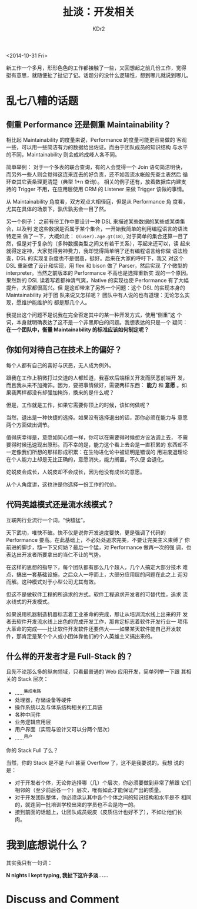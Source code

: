 # -*- mode: org; mode: auto-fill -*-
#+TITLE: 扯淡：开发相关
#+AUTHOR: KDr2

# #+OPTIONS: toc:nil
#+OPTIONS: num:nil

#+BEGIN: inc-file :file "common.inc.org"
#+END:
#+CALL: dynamic-header() :results raw
#+CALL: meta-keywords(kws='("扯淡" "开发")) :results raw

<2014-10-31 Fri>

# ----
#+BEGIN: inc-file :file "gad.inc.org"
#+END:


新工作一个多月，形形色色的工作都接触了一些，又回想起之前几份工作，觉得
挺有意思，就随便扯了扯记了记。话题分的没什么逻辑性，想到哪儿就说到哪儿。

* 乱七八糟的话题
** 侧重 Performance 还是侧重 Maintainability？

   相比起 Maintainability 的度量来说，Performance 的度量可能更容易做的
   客观一些，可以用一些简洁有力的数据给出佐证。而由于团队成员的知识结构
   与水平的不同，Maintainability 则会成岭成峰人各不同。

   简单举例：
   对于一个多表的联合查询，有的人会觉得一个 Join 语句简洁明快，
   而另外一些人则会觉得这连来连去的好负责，还不如我流水帐般先查主表然后
   循环查其它表条理更清楚（典型 1+n 查询）。
   相关的例子还有，放着数据库内建支持的 Trigger 不用，在应用层使用 ORM
   的 Listener 来做 Trigger 该做的事情。

   从 Maintainability 角度看，双方观点大相径庭，但是从 Performance 角
   度看，尤其在具体的场景下，孰优孰劣会一目了然。

   另一个例子：
   之前有份工作中要设计一种 DSL 来描述某些数据的某些或某类集合，以及判
   定这些数据是否属于某个集合，一开始我简单的利用编程语言的语法特定来
   做了一下，大概如此： ~Q(user).age.gt(18)~, 对于简单的集合还算一目了
   然，但是对于复杂的（多种数据类型之间又有若干关系），写起来还可以，读
   起来就得定定神，大家觉得劳神费力，我却觉得简单明了还有编程语言给你做
   语法检查，DSL 的实现复杂度也不是很高，挺好。后来在大家的呼吁下，我又
   对这个 DSL 重新做了设计和实现，用 flex 和 bison 做了 Parser，然后实现
   了个微型的 interpreter。当然之前版本的 Performance 不高也是选择重新实
   现的一个原因。果然新的 DSL 读着写着都神清气爽，Native 的实现也使
    Performance 有了大幅提升，大家都很高兴。但
   是这却带来了另外一个问题：这个 DSL 的实现本身的 Maintainability 对于团
   队来说又怎样呢？ 团队中有人说的也有道理：无论怎么实现，愿维护能维护的
   都是那几个人。

   我提出这个问题不是说我在完全否定其中的某一种开发方式，使用“侧重”这
   个词，本身就明确表达了这不是一个非黑即白的问题。我想表达的只是一个
   疑问： *在一个团队中，衡量 Maintainability 的标准应该如何制定呢？*

** 你如何对待自己在技术上的偏好？

   每个人都有自己的喜好与厌恶，无人成为例外。

   # 我承认我的好恶，同时，我不以此为荣，也不以此为耻。但是无法避免的
   # 是，它们明显的左右着我的避与趋。

   跟我在工作上稍微打过交道的人都知道，我喜欢后端相关开发而厌恶前端开
   发，而且我从来不加掩饰。因为，要把事情做好，需要两样东西： *能力*
   和 *意愿* 。如果我两样都没有却强加掩饰，换来的是什么呢？

   但是，工作就是工作，如果它需要你顶上的时候，该如何做呢？

   当然，退出是一种快捷的选择。如果没有选择退出的话，那你必须在能力与
   意愿两个方面做出调节。

   值得庆幸得是，意愿如同心情一样，你可以在需要得时候想方设法调上去，
   不需要得时候迅速现出原形。而不幸的是，能力这个看上去会是一直积累的
   东西却不一定像我们所想的那样形成积累：在生物进化论中被证明是错误的
   用进废退理论在个人能力上却是无比正确的，意愿消失，能力搁置，不久便
   会退化。

   蛇蜕皮会成长，人蜕皮却不会成长，因为他没有成长的意愿。

   从个人角度讲，这也许是你选择一份工作的代价。

** 代码英雄模式还是流水线模式？
  
  互联网行业流行一个词，“快糙猛”。
  
  天下武功，唯快不破。快不仅是说你开发速度要快，更是强调了代码的
  Performance 要高。在此基础上，不必处处追求完美，不要让完美主义束缚了
  你前进的脚步，糙一下又何妨？最后一个猛，对 Performance 做再一次的强
  调，也表达出开发者所要拿出的当仁不让的气势。

  在这样的思想的指导下，每个团队都有那么几个超人，几个人搞定大部分技术
  难点，搞出一套基础设施，之后众人一呼而上，大部分应用层的问题在此之上
  迎刃而解。这种模式对于小型公司尤其有效。

  但这不是做软件工程的所追求的方式。软件工程追求开发者的可替代性，追求
  流水线式的开发模式。

  如果说用机器制造机器标志着工业革命的完成，那让从培训流水线上出来的开
  发者去软件开发流水线上出色的完成开发工作，那肯定标志着软件开发行业一
  项伟大革命的完成――比让软件开发软件还要伟大――如果某天软件能自己开发软
  件，那肯定是某个个人或小团体靠他们的个人英雄主义搞出来的。

** 什么样的开发者才是 Full-Stack 的？

   #   也许我说那些会自称 Full-Stack Developer 的人往往都是只会一些 Web 相
   #   关技术（他们眼中的前端和后端）并且还不一定在这些领域做的很好的人，
   #   也许得罪一众人，但是，我还是在这里说了出来。

   且先不论那么多的纵向领域，只看最普通的 Web 应用开发，简单列举一下跟
   其相关的 Stack 层次：

   - ……^{集成电路}
   - 处理器，存储设备等硬件
   - 操作系统以及与体系结构相关的工具链
   - 各种中间件
   - 业务逻辑应用层
   - 用户界面（实现与设计又可以分两个层次）
   - ……^{用户}

   你的 Stack Full 了么？
  
   当然，你的 Stack 是不是 Full 甚至 Overflow 了，这不是我要说的。我想
   说的是：

   - 对于开发者个体，无论你选择哪（几）个层次，你必须要做到非常了解跟
     它们相邻的（至少前后各一个）层次，唯有如此才能保证产出的质量。
   - 对于开发团队整体，你必须承认其中各个个体之间的知识结构和水平是不
     相同的，就连同一批培训学校出来的学员也不会是均一的。
   - 接到前面的话题上，让团队成员蜕皮（皮质估计也好不了），不如让他们长肉。

* 我到底想说什么？
  
  其实我只有一句词：
  
  *N nights I kept typing, 我扯下这许多淡……*

# ----
#+BEGIN: inc-file :file "gad.inc.org"
#+END:

* Discuss and Comment
  #+BEGIN: inc-file :file "disqus.inc.org"
  #+END:

